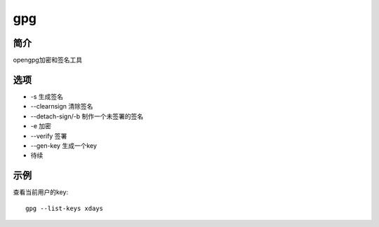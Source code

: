 gpg
=====================================

简介
^^^^
opengpg加密和签名工具

选项
^^^^

* -s 生成签名
* --clearnsign 清除签名
* --detach-sign/-b 制作一个未签署的签名
* -e 加密
* --verify 签署
* --gen-key 生成一个key
* 待续

示例
^^^^

查看当前用户的key::

    gpg --list-keys xdays
